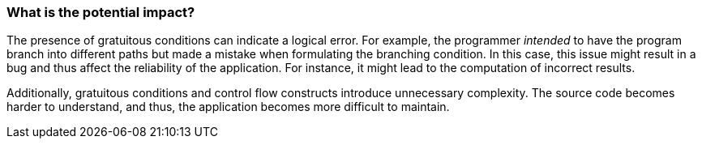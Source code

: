 === What is the potential impact?

The presence of gratuitous conditions can indicate a logical error.
For example, the programmer _intended_ to have the program branch into different
paths but made a mistake when formulating the branching condition.
In this case, this issue might result in a bug and thus affect the reliability
of the application.
For instance, it might lead to the computation of incorrect results.

Additionally, gratuitous conditions and control flow constructs introduce
unnecessary complexity.
The source code becomes harder to understand, and thus, the application becomes
more difficult to maintain.

